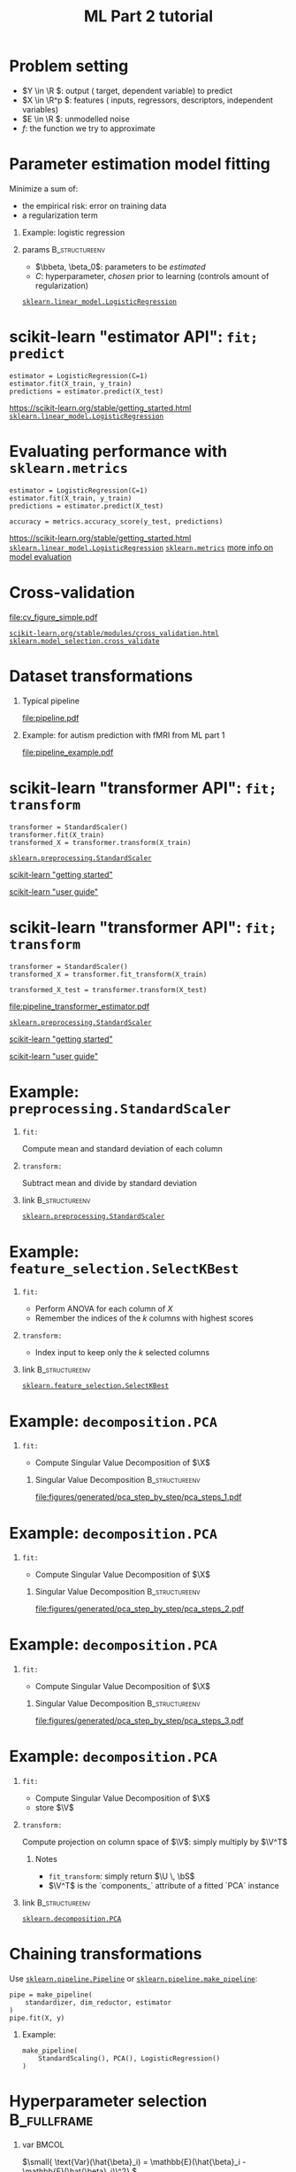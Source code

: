 * export options                                                   :noexport:
** general
   #+STARTUP: beamer
   #+OPTIONS: H:1 toc:nil num:t date:nil

   #+LaTeX_CLASS: beamer
   #+LaTeX_CLASS_OPTIONS: [presentation,mathserif,table]

** presentation info
   #+TITLE: ML Part 2 tutorial
   # #+AUTHOR: Jérôme Dockès

   #+BEAMER_HEADER: \author{Jérôme Dockès \& Nikhil Bhagwat}
   #+BEAMER_HEADER: \titlegraphic{\includegraphics[height=1.5cm]{figures/mcgill-university.png} \hspace{1.5cm} \includegraphics[height=1.5cm]{figures/origami-lab-logo.png}}
   #+BEAMER_HEADER: \date{QLS course 2021-07-30}
   #+BEAMER_HEADER: \subtitle{Dimensionality reduction \& cross-validation}

** latex headers
*** fonts and beamer
    #+LaTeX_HEADER: \beamertemplatenavigationsymbolsempty

    #+LaTeX_HEADER: \usepackage[T1]{fontenc}

    #+LaTeX_HEADER: \usepackage{DejaVuSans}
    #+LaTeX_HEADER: \usepackage{DejaVuSansMono}

    # #+LaTeX_HEADER: \usepackage[default]{opensans}
    # #+LaTeX_HEADER: \usepackage{lmodern}
    # #+LaTeX_HEADER: \usepackage{libertine}
    # #+LaTeX_HEADER: \usepackage{iwona}
    # #+LaTeX_HEADER: \usepackage[sc,osf]{mathpazo}
    # #+LaTeX_HEADER: \usepackage{mathptmx}
    # #+LaTeX_HEADER: \usepackage{helvet}
    # #+LaTeX_HEADER: \usefonttheme{default}

    # #+LaTeX_HEADER: \usefonttheme{serif}
    #+LaTeX_HEADER: \usefonttheme{professionalfonts}

    #+LaTeX_HEADER: \usepackage[euler-digits,euler-hat-accent]{eulervm}

    # #+LaTeX_HEADER: \setbeamertemplate{itemize items}[circle]
    #+LaTeX_HEADER: \setbeamertemplate{itemize items}{•}
    #+LaTeX_HEADER: \setbeamertemplate{enumerate items}[default]

    # #+LaTex_HEADER: \AtBeginSection[]
    # #+LaTex_HEADER: {
    # #+LaTex_HEADER: \begin{frame}<beamer>
    # #+LaTex_HEADER: \frametitle{Outline}
    # #+LaTex_HEADER: \tableofcontents[currentsection]
    # #+LaTex_HEADER: \end{frame}
    # #+LaTex_HEADER: }
    # #+LaTex_HEADER: \setcounter{tocdepth}{1}

    #+LaTeX_HEADER: \setbeamertemplate{headline}{}
    #+LaTeX_HEADER: \setbeamertemplate{footline}{
    #+LaTeX_HEADER: \leavevmode%
    #+LaTeX_HEADER: \hbox{%
    #+LaTeX_HEADER: \begin{beamercolorbox}[wd=\paperwidth,ht=2.25ex,dp=1ex,right]{fg=black}%
    #+LaTeX_HEADER:     \usebeamerfont{section in head/foot}\insertsection\hspace*{2em}
    #+LaTeX_HEADER:     \insertframenumber{} / \inserttotalframenumber\hspace*{2ex}
    #+LaTeX_HEADER: \end{beamercolorbox}%
    #+LaTeX_HEADER: }%
    #+LaTeX_HEADER: \vskip0pt%
    #+LaTeX_HEADER: }
    #+LaTeX_HEADER: \usepackage{appendixnumberbeamer}

    #+LaTeX_HEADER: \setbeamersize{text margin left=3mm,text margin right=3mm}

*** footnote citations
    #+LaTeX_HEADER: \newcommand\blfootnote[1]{%
    #+LaTeX_HEADER: \begingroup
    #+LaTeX_HEADER: \renewcommand\thefootnote{}\footnote{#1}%
    #+LaTeX_HEADER: \addtocounter{footnote}{-1}%
    #+LaTeX_HEADER:  \endgroup
    #+LaTeX_HEADER: }
    #+LaTeX_HEADER: \setbeamerfont{footnote}{size=\tiny}
*** other imports
    #+LaTeX_HEADER: \usepackage{tikz}
    #+LaTeX_HEADER: \usepackage[retainorgcmds]{IEEEtrantools}
    #+LaTeX_HEADER: \hypersetup{colorlinks=true, allcolors=., urlcolor=blue}
    #+LaTeX_HEADER: \usepackage[absolute,overlay]{textpos}
*** math operators
    #+LaTex_HEADER: \newcommand{\eg}{e.g.\,}
    #+LaTex_HEADER: \newcommand{\ie}{i.e.\,}
    #+LaTex_HEADER: \newcommand{\aka}{a.k.a.\,}
    #+LaTex_HEADER: \newcommand{\etc}{\emph{etc.}\,}

    #+LaTex_HEADER: \newcommand{\X}{{\mathbold X}}
    #+LaTex_HEADER: \newcommand{\bS}{{\mathbold S}}
    #+LaTex_HEADER: \newcommand{\bSigma}{{\mathbold \Sigma}}
    #+LaTex_HEADER: \newcommand{\x}{{\mathbold x}}
    #+LaTex_HEADER: \newcommand{\bbeta}{{\mathbold \beta}}
    #+LaTex_HEADER: \newcommand{\Y}{{\mathbold Y}}
    #+LaTex_HEADER: \newcommand{\y}{{\mathbold y}}
    #+LaTex_HEADER: \newcommand{\B}{{\mathbold B}}
    #+LaTex_HEADER: \newcommand{\W}{{\mathbold W}}
    #+LaTex_HEADER: \newcommand{\U}{{\mathbold U}}
    #+LaTex_HEADER: \newcommand{\V}{{\mathbold V}}
    #+LaTex_HEADER: \newcommand{\bH}{{\mathbold H}}
    #+LaTex_HEADER: \newcommand{\R}{\mathbb{R}}
    #+LaTex_HEADER: \DeclareMathOperator*{\argmin}{argmin}
    #+LaTex_HEADER: \DeclareMathOperator*{\argmax}{argmax}
    #+LaTex_HEADER: \DeclareMathOperator*{\tv}{TV}
    #+LaTex_HEADER: \DeclareMathOperator*{\Tr}{Tr}
    #+LaTex_HEADER: \DeclareMathOperator*{\FFT}{FFT}
    #+LaTex_HEADER: \DeclareMathOperator*{\IFFT}{IFFT}
    #+LaTex_HEADER: \DeclareMathOperator*{\diag}{diag}
    #+LaTex_HEADER: \DeclareMathOperator*{\supp}{supp}
    #+LaTex_HEADER: \DeclareMathOperator*{\tf}{tf}
    #+LaTex_HEADER: \DeclareMathOperator*{\idf}{idf}
    #+LaTex_HEADER: \DeclareMathOperator*{\df}{df}
    #+LaTex_HEADER: \DeclareMathOperator*{\Var}{Var}
    #+LaTex_HEADER: \DeclareMathOperator*{\Frob}{Frob}
    #+LaTex_HEADER: \DeclareMathOperator*{\F}{F}
    #+LaTex_HEADER: \DeclareMathOperator*{\softmax}{softmax}
    #+LaTex_HEADER: \DeclareMathOperator*{\AUC}{AUC}

    #+LaTeX_HEADER: \usepackage{bm}
** color theme
   # #+BEAMER_COLOR_THEME: dove
   # #+BEAMER_COLOR_THEME: seagull

   #+LaTeX_HEADER: \usecolortheme{dove}
   #+LaTeX_HEADER: \setbeamercolor*{block title example}{fg=black,bg=white}
   #+LaTeX_HEADER: \setbeamercolor*{block body example}{fg=black,bg=white}

* Problem setting

 \begin{equation}
 Y = f(X) + E
 \end{equation}
\vspace{-10pt}
 - \(Y \in \R \): output (\aka target, dependent variable) to predict
 - \(X \in \R^p \): features (\aka inputs, regressors, descriptors, independent variables)
 - \(E \in \R \): unmodelled noise
 - \(f\): the function we try to approximate
* Parameter estimation \aka model fitting
Minimize a sum of:
- the empirical risk: error on training data
- a regularization term
** Example: logistic regression
\begin{equation}
\argmin_{\bbeta, \beta_0} \frac{1}{2} \| \bbeta \|_2^2 + C \sum_{i=1}^n \log(\exp(-y_i \, (\X_i^T \, \bbeta + \beta_0)) + 1)
\end{equation}
** params                                                    :B_structureenv:
   :PROPERTIES:
   :BEAMER_env: structureenv
   :END:
   - \(\bbeta, \beta_0\): parameters to be /estimated/
   - \(C\): hyperparameter, /chosen/ prior to learning
     (controls amount of regularization)
[[https://scikit-learn.org/stable/modules/generated/sklearn.linear_model.LogisticRegression.html][=sklearn.linear_model.LogisticRegression=]]
* scikit-learn "estimator API": =fit; predict=
#+BEGIN_EXAMPLE
estimator = LogisticRegression(C=1)
estimator.fit(X_train, y_train)
predictions = estimator.predict(X_test)
#+END_EXAMPLE
\vfill
https://scikit-learn.org/stable/getting_started.html
[[https://scikit-learn.org/stable/modules/generated/sklearn.linear_model.LogisticRegression.html][=sklearn.linear_model.LogisticRegression=]]

* Evaluating performance with =sklearn.metrics=
#+BEGIN_EXAMPLE
estimator = LogisticRegression(C=1)
estimator.fit(X_train, y_train)
predictions = estimator.predict(X_test)

accuracy = metrics.accuracy_score(y_test, predictions)
#+END_EXAMPLE
\vfill
https://scikit-learn.org/stable/getting_started.html
[[https://scikit-learn.org/stable/modules/generated/sklearn.linear_model.LogisticRegression.html][=sklearn.linear_model.LogisticRegression=]]
[[https://scikit-learn.org/stable/modules/classes.html#module-sklearn.metrics][=sklearn.metrics=]]
[[https://scikit-learn.org/stable/modules/model_evaluation.html#the-scoring-parameter-defining-model-evaluation-rules][more info on model evaluation]]
* Cross-validation
#+ATTR_LATEX: :height .7 \textheight
[[file:cv_figure_simple.pdf]]

[[https://scikit-learn.org/stable/modules/cross_validation.html][=scikit-learn.org/stable/modules/cross_validation.html=]]
[[https://scikit-learn.org/stable/modules/generated/sklearn.model_selection.GridSearchCV.html][=sklearn.model_selection.cross_validate=]]
# https://scikit-learn.org/stable/auto_examples/model_selection/plot_cv_indices.html#sphx-glr-auto-examples-model-selection-plot-cv-indices-py

* Dataset transformations
** Typical pipeline
 [[file:pipeline.pdf]]

** Example: for autism prediction with fMRI from ML part 1
 [[file:pipeline_example.pdf]]
* scikit-learn "transformer API": =fit; transform=
  #+begin_example
transformer = StandardScaler()
transformer.fit(X_train)
transformed_X = transformer.transform(X_train)
  #+end_example
\vfill
[[https://scikit-learn.org/stable/modules/generated/sklearn.preprocessing.StandardScaler.html#sklearn.preprocessing.StandardScaler][=sklearn.preprocessing.StandardScaler=]]

[[https://scikit-learn.org/stable/getting_started.html#transformers-and-pre-processors][scikit-learn "getting started"]]

[[https://scikit-learn.org/stable/data_transforms.html][scikit-learn "user guide"]]
* scikit-learn "transformer API": =fit; transform=
  #+begin_example
transformer = StandardScaler()
transformed_X = transformer.fit_transform(X_train)

transformed_X_test = transformer.transform(X_test)
  #+end_example
\vfill
[[file:pipeline_transformer_estimator.pdf]]

[[https://scikit-learn.org/stable/modules/generated/sklearn.preprocessing.StandardScaler.html#sklearn.preprocessing.StandardScaler][=sklearn.preprocessing.StandardScaler=]]

[[https://scikit-learn.org/stable/getting_started.html#transformers-and-pre-processors][scikit-learn "getting started"]]

[[https://scikit-learn.org/stable/data_transforms.html][scikit-learn "user guide"]]
* Example: =preprocessing.StandardScaler=
** =fit:=
   Compute mean and standard deviation of each column
** =transform:=
   Subtract mean and divide by standard deviation
** link                                                      :B_structureenv:
   :PROPERTIES:
   :BEAMER_env: structureenv
   :END:

[[https://scikit-learn.org/stable/modules/generated/sklearn.preprocessing.StandardScaler.html#sklearn.preprocessing.StandardScaler][=sklearn.preprocessing.StandardScaler=]]
* Example: =feature_selection.SelectKBest=
** =fit:=
   - Perform ANOVA for each column of \(X\)
   - Remember the indices of the \(k\) columns with highest scores
** =transform:=
   - Index input to keep only the \(k\) selected columns


** link                                                      :B_structureenv:
   :PROPERTIES:
   :BEAMER_env: structureenv
   :END:
[[https://scikit-learn.org/stable/modules/generated/sklearn.feature_selection.SelectKBest.html#sklearn.feature_selection.SelectKBest][=sklearn.feature_selection.SelectKBest=]]

* Example: =decomposition.PCA=
** =fit:=
- Compute Singular Value Decomposition of \(\X\)
*** Singular Value Decomposition                             :B_structureenv:
    :PROPERTIES:
    :BEAMER_env: structureenv
    :END:
\begin{equation}
\X = \U \, \bS \, \V^T
\end{equation}
#+ATTR_LATEX: :height .5 \textheight :center
[[file:figures/generated/pca_step_by_step/pca_steps_1.pdf]]

* Example: =decomposition.PCA=
** =fit:=
- Compute Singular Value Decomposition of \(\X\)
*** Singular Value Decomposition                             :B_structureenv:
    :PROPERTIES:
    :BEAMER_env: structureenv
    :END:
\begin{equation}
\X = \U \, \bS \, \V^T
\end{equation}
#+ATTR_LATEX: :height .5 \textheight :center
[[file:figures/generated/pca_step_by_step/pca_steps_2.pdf]]

* Example: =decomposition.PCA=
** =fit:=
- Compute Singular Value Decomposition of \(\X\)
*** Singular Value Decomposition                             :B_structureenv:
    :PROPERTIES:
    :BEAMER_env: structureenv
    :END:
\begin{equation}
\X = \U \, \bS \, \V^T
\end{equation}
#+ATTR_LATEX: :height .5 \textheight :center
[[file:figures/generated/pca_step_by_step/pca_steps_3.pdf]]

* Example: =decomposition.PCA=
** =fit:=
- Compute Singular Value Decomposition of \(\X\)
\begin{equation*}
\X = \U \, \bS \, \V^T
\end{equation*}
- store \(\V\)
** =transform:=
Compute projection on column space of \(\V\): simply multiply by \(\V^T\)
*** Notes
- =fit_transform=: simply return \(\U \, \bS\)
- \(\V^T\) is the `components_` attribute of a fitted `PCA` instance
** link                                                      :B_structureenv:
   :PROPERTIES:
   :BEAMER_env: structureenv
   :END:
[[https://scikit-learn.org/stable/modules/generated/sklearn.decomposition.PCA.html#sklearn.decomposition.PCA][=sklearn.decomposition.PCA=]]
* COMMENT Chaining transformations
  #+begin_example
feat_extraction = ConnectivityMeasure()
standardization = StandardScaler()
dim_reduction = PCA()

X = feat_extraction.fit_transform(X)
X = standardization.fit_transform(X)
X = dim_reduction.fit_transform(X)

estimator = LogisticRegression()
estimator.fit(X, y)
  #+end_example
* Chaining transformations
Use [[https://scikit-learn.org/stable/modules/generated/sklearn.pipeline.Pipeline.html#sklearn.pipeline.Pipeline][=sklearn.pipeline.Pipeline=]] or [[https://scikit-learn.org/stable/modules/generated/sklearn.pipeline.make_pipeline.html#sklearn.pipeline.make_pipeline][=sklearn.pipeline.make_pipeline=]]:
  #+begin_example
pipe = make_pipeline(
    standardizer, dim_reductor, estimator
)
pipe.fit(X, y)
  #+end_example
** Example:
   #+begin_example
make_pipeline(
    StandardScaling(), PCA(), LogisticRegression()
)
   #+end_example
* Hyperparameter selection                                      :B_fullframe:
  :PROPERTIES:
  :BEAMER_env: fullframe
  :END:
** var                                                                :BMCOL:
   :PROPERTIES:
   :BEAMER_col: .33
   :END:
\(\small{ \text{Var}(\hat{\beta}_i) = \mathbb{E}(\hat{\beta}_i  - \mathbb{E}(\hat{\beta}_i))^2} \)

** plot                                                               :BMCOL:
   :PROPERTIES:
   :BEAMER_col: .38
   :END:
 #+ATTR_LATEX: :height \textheight
 [[file:ridge_regularization_path.pdf]]
** bias                                                               :BMCOL:
   :PROPERTIES:
   :BEAMER_col: .3
   :END:
\(\small \text{Bias}(\hat{\beta}_i) = \mathbb{E}(\hat{\beta}_i) - \beta_i\)
* Nested cross-validation
[[file:cv_figure_nested.pdf]]
see  [[https://scikit-learn.org/stable/modules/generated/sklearn.model_selection.GridSearchCV.html][=sklearn.model_selection.GridSearchCV=]]
* Implementing nested CV
  See =nested_cross_validation.py=
* Cross-validation and hyperparameter selection in scikit-learn
- [[https://scikit-learn.org/stable/modules/classes.html#module-sklearn.pipeline][=sklearn.pipeline.Pipeline= or =sklearn.pipeline.make_pipeline=]]
- [[https://scikit-learn.org/stable/modules/generated/sklearn.model_selection.GridSearchCV.html#sklearn.model_selection.GridSearchCV][=sklearn.model_selection.GridSearchCV=]]
- [[https://scikit-learn.org/stable/modules/generated/sklearn.model_selection.cross_validate.html?highlight=cross_validate#sklearn.model_selection.cross_validate][=sklearn.model_selection.cross_validate=]]
- use =*CV= estimators! [[https://scikit-learn.org/stable/modules/generated/sklearn.linear_model.RidgeCV.html][=RidgeCV=]], [[https://scikit-learn.org/stable/modules/generated/sklearn.linear_model.LogisticRegressionCV.html][=LogisticRegressionCV=]], ...

#+ATTR_LATEX: :height .5 \textheight
[[file:grid.pdf]]
* Cross-validation pitfalls
- fitting part of the pipeline on the whole data: use =Pipeline=
- ignoring some dependencies in the data: use the appropriate =cv= iterator: https://scikit-learn.org/stable/modules/cross_validation.html#cross-validation-iterators
- good cv scores on one dataset do not guarantee generalization to new data
